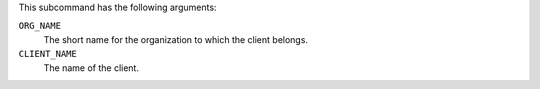 .. The contents of this file are included in multiple topics.
.. This file describes a command or a sub-command for chef-server-ctl.
.. This file should not be changed in a way that hinders its ability to appear in multiple documentation sets.

This subcommand has the following arguments:

``ORG_NAME``
   The short name for the organization to which the client belongs.

``CLIENT_NAME``
   The name of the client.
